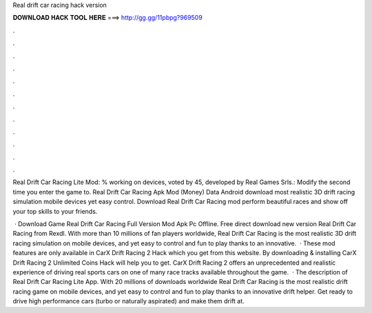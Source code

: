 Real drift car racing hack version



𝐃𝐎𝐖𝐍𝐋𝐎𝐀𝐃 𝐇𝐀𝐂𝐊 𝐓𝐎𝐎𝐋 𝐇𝐄𝐑𝐄 ===> http://gg.gg/11pbpg?969509



.



.



.



.



.



.



.



.



.



.



.



.

Real Drift Car Racing Lite Mod: % working on devices, voted by 45, developed by Real Games Srls.: Modify the second time you enter the game to. Real Drift Car Racing Apk Mod (Money) Data Android download most realistic 3D drift racing simulation mobile devices yet easy control. Download Real Drift Car Racing mod perform beautiful races and show off your top skills to your friends.

 · Download Game Real Drift Car Racing Full Version Mod Apk Pc Offline. Free direct download new version Real Drift Car Racing from Rexdl. With more than 10 millions of fan players worldwide, Real Drift Car Racing is the most realistic 3D drift racing simulation on mobile devices, and yet easy to control and fun to play thanks to an innovative.  · These mod features are only available in CarX Drift Racing 2 Hack which you get from this website. By downloading & installing CarX Drift Racing 2 Unlimited Coins Hack will help you to get. CarX Drift Racing 2 offers an unprecedented and realistic experience of driving real sports cars on one of many race tracks available throughout the game.  · The description of Real Drift Car Racing Lite App. With 20 millions of downloads worldwide Real Drift Car Racing is the most realistic drift racing game on mobile devices, and yet easy to control and fun to play thanks to an innovative drift helper. Get ready to drive high performance cars (turbo or naturally aspirated) and make them drift at.
